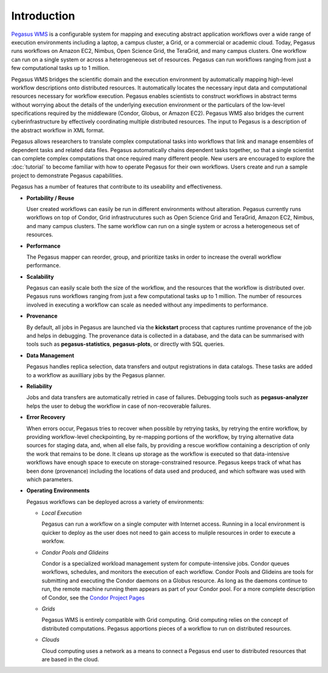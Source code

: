 .. _introduction:

============
Introduction
============

`Pegasus WMS <http://pegasus.isi.edu>`__ is a configurable system for
mapping and executing abstract application workflows over a wide range
of execution environments including a laptop, a campus cluster, a Grid,
or a commercial or academic cloud. Today, Pegasus runs workflows on
Amazon EC2, Nimbus, Open Science Grid, the TeraGrid, and many campus
clusters. One workflow can run on a single system or across a
heterogeneous set of resources. Pegasus can run workflows ranging from
just a few computational tasks up to 1 million.

Pegasus WMS bridges the scientific domain and the execution environment
by automatically mapping high-level workflow descriptions onto
distributed resources. It automatically locates the necessary input data
and computational resources necessary for workflow execution. Pegasus
enables scientists to construct workflows in abstract terms without
worrying about the details of the underlying execution environment or
the particulars of the low-level specifications required by the
middleware (Condor, Globus, or Amazon EC2). Pegasus WMS also bridges the
current cyberinfrastructure by effectively coordinating multiple
distributed resources. The input to Pegasus is a description of the
abstract workflow in XML format.

Pegasus allows researchers to translate complex computational tasks into
workflows that link and manage ensembles of dependent tasks and related
data files. Pegasus automatically chains dependent tasks together, so
that a single scientist can complete complex computations that once
required many different people. New users are encouraged to explore the
:doc:`tutorial` to become familiar with how to operate
Pegasus for their own workflows. Users create and run a sample project
to demonstrate Pegasus capabilities.

Pegasus has a number of features that contribute to its useability and
effectiveness.

-  **Portability / Reuse**

   User created workflows can easily be run in different environments
   without alteration. Pegasus currently runs workflows on top of
   Condor, Grid infrastrucutures such as Open Science Grid and TeraGrid,
   Amazon EC2, Nimbus, and many campus clusters. The same workflow can
   run on a single system or across a heterogeneous set of resources.

-  **Performance**

   The Pegasus mapper can reorder, group, and prioritize tasks in order
   to increase the overall workflow performance.

-  **Scalability**

   Pegasus can easily scale both the size of the workflow, and the
   resources that the workflow is distributed over. Pegasus runs
   workflows ranging from just a few computational tasks up to 1
   million. The number of resources involved in executing a workflow can
   scale as needed without any impediments to performance.

-  **Provenance**

   By default, all jobs in Pegasus are launched via the **kickstart**
   process that captures runtime provenance of the job and helps in
   debugging. The provenance data is collected in a database, and the
   data can be summarised with tools such as **pegasus-statistics**,
   **pegasus-plots**, or directly with SQL queries.

-  **Data Management**

   Pegasus handles replica selection, data transfers and output
   registrations in data catalogs. These tasks are added to a workflow
   as auxilliary jobs by the Pegasus planner.

-  **Reliability**

   Jobs and data transfers are automatically retried in case of
   failures. Debugging tools such as **pegasus-analyzer** helps the user
   to debug the workflow in case of non-recoverable failures.

-  **Error Recovery**

   When errors occur, Pegasus tries to recover when possible by retrying
   tasks, by retrying the entire workflow, by providing workflow-level
   checkpointing, by re-mapping portions of the workflow, by trying
   alternative data sources for staging data, and, when all else fails,
   by providing a rescue workflow containing a description of only the
   work that remains to be done. It cleans up storage as the workflow is
   executed so that data-intensive workflows have enough space to
   execute on storage-constrained resource. Pegasus keeps track of what
   has been done (provenance) including the locations of data used and
   produced, and which software was used with which parameters.

-  **Operating Environments**

   Pegasus workflows can be deployed across a variety of environments:

   -  *Local Execution*

      Pegasus can run a workflow on a single computer with Internet
      access. Running in a local environment is quicker to deploy as the
      user does not need to gain access to muliple resources in order to
      execute a workfow.

   -  *Condor Pools and Glideins*

      Condor is a specialized workload management system for
      compute-intensive jobs. Condor queues workflows, schedules, and
      monitors the execution of each workflow. Condor Pools and Glideins
      are tools for submitting and executing the Condor daemons on a
      Globus resource. As long as the daemons continue to run, the
      remote machine running them appears as part of your Condor pool.
      For a more complete description of Condor, see the `Condor Project
      Pages <http://www.cs.wisc.edu/condor/description.html>`__

   -  *Grids*

      Pegasus WMS is entirely compatible with Grid computing. Grid
      computing relies on the concept of distributed computations.
      Pegasus apportions pieces of a workflow to run on distributed
      resources.

   -  *Clouds*

      Cloud computing uses a network as a means to connect a Pegasus end
      user to distributed resources that are based in the cloud.


